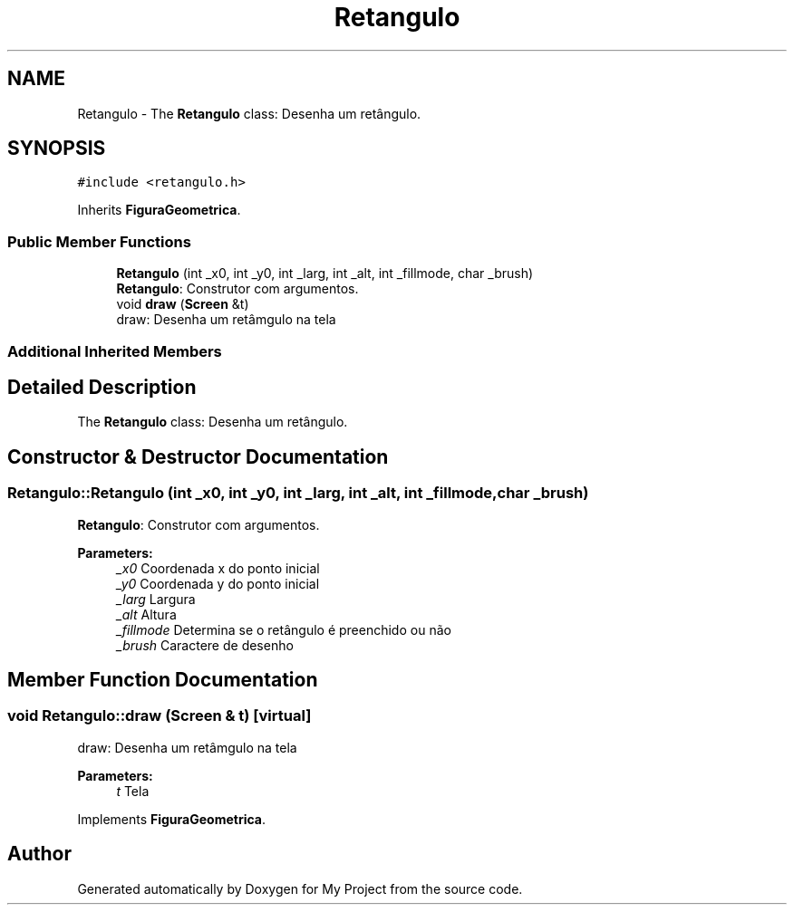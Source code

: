 .TH "Retangulo" 3 "Wed Oct 31 2018" "Version 1.0.0" "My Project" \" -*- nroff -*-
.ad l
.nh
.SH NAME
Retangulo \- The \fBRetangulo\fP class: Desenha um retângulo\&.  

.SH SYNOPSIS
.br
.PP
.PP
\fC#include <retangulo\&.h>\fP
.PP
Inherits \fBFiguraGeometrica\fP\&.
.SS "Public Member Functions"

.in +1c
.ti -1c
.RI "\fBRetangulo\fP (int _x0, int _y0, int _larg, int _alt, int _fillmode, char _brush)"
.br
.RI "\fBRetangulo\fP: Construtor com argumentos\&. "
.ti -1c
.RI "void \fBdraw\fP (\fBScreen\fP &t)"
.br
.RI "draw: Desenha um retâmgulo na tela "
.in -1c
.SS "Additional Inherited Members"
.SH "Detailed Description"
.PP 
The \fBRetangulo\fP class: Desenha um retângulo\&. 
.SH "Constructor & Destructor Documentation"
.PP 
.SS "Retangulo::Retangulo (int _x0, int _y0, int _larg, int _alt, int _fillmode, char _brush)"

.PP
\fBRetangulo\fP: Construtor com argumentos\&. 
.PP
\fBParameters:\fP
.RS 4
\fI_x0\fP Coordenada x do ponto inicial 
.br
\fI_y0\fP Coordenada y do ponto inicial 
.br
\fI_larg\fP Largura 
.br
\fI_alt\fP Altura 
.br
\fI_fillmode\fP Determina se o retângulo é preenchido ou não 
.br
\fI_brush\fP Caractere de desenho 
.RE
.PP

.SH "Member Function Documentation"
.PP 
.SS "void Retangulo::draw (\fBScreen\fP & t)\fC [virtual]\fP"

.PP
draw: Desenha um retâmgulo na tela 
.PP
\fBParameters:\fP
.RS 4
\fIt\fP Tela 
.RE
.PP

.PP
Implements \fBFiguraGeometrica\fP\&.

.SH "Author"
.PP 
Generated automatically by Doxygen for My Project from the source code\&.
